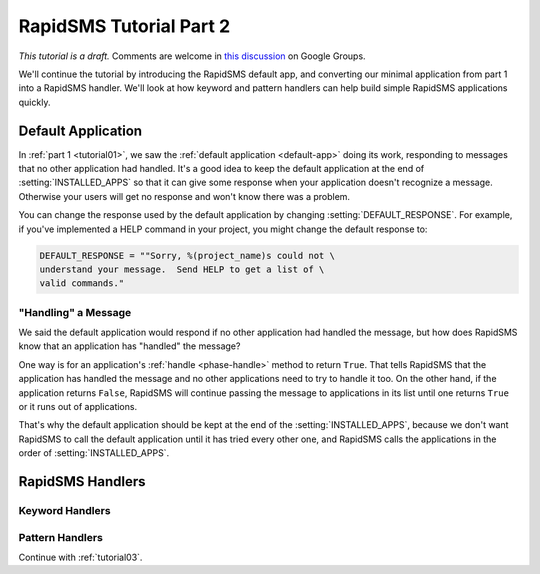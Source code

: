 .. _tutorial02:

RapidSMS Tutorial Part 2
========================

*This tutorial is a draft.* Comments are welcome in `this discussion`_ on Google Groups.

.. _this discussion: https://groups.google.com/forum/#!topic/rapidsms-dev/NLd3lUinUFQ


We'll continue the tutorial by introducing the RapidSMS default app,
and converting our minimal application from part 1 into a
RapidSMS handler. We'll look at how keyword and pattern handlers
can help build simple RapidSMS applications quickly.

Default Application
-------------------

In :ref:`part 1 <tutorial01>`, we saw the :ref:`default application <default-app>`
doing its work, responding to messages that no other application had handled.
It's a good idea to keep the default application at the end of
:setting:`INSTALLED_APPS` so that it can give some response when your
application doesn't recognize a message. Otherwise your users will get
no response and won't know there was a problem.

You can change the response used by the default application by changing
:setting:`DEFAULT_RESPONSE`. For example, if you've implemented a HELP
command in your project, you might change the default response to:

.. code-block:: python

    DEFAULT_RESPONSE = ""Sorry, %(project_name)s could not \
    understand your message.  Send HELP to get a list of \
    valid commands."

"Handling" a Message
~~~~~~~~~~~~~~~~~~~~

We said the default application would respond if no other application had
handled the message, but how does RapidSMS know that an application has
"handled" the message?

One way is for an application's :ref:`handle <phase-handle>` method to return ``True``.
That tells RapidSMS that the application has handled the message and no
other applications need to try to handle it too. On the other hand,
if the application returns ``False``, RapidSMS will continue passing
the message to applications in its list until one returns ``True`` or
it runs out of applications.

That's why the default application should
be kept at the end of the :setting:`INSTALLED_APPS`, because we don't
want RapidSMS to call the default application until it has tried every
other one, and RapidSMS calls the applications in the order of
:setting:`INSTALLED_APPS`.


RapidSMS Handlers
-----------------



Keyword Handlers
~~~~~~~~~~~~~~~~

Pattern Handlers
~~~~~~~~~~~~~~~~


Continue with :ref:`tutorial03`.
